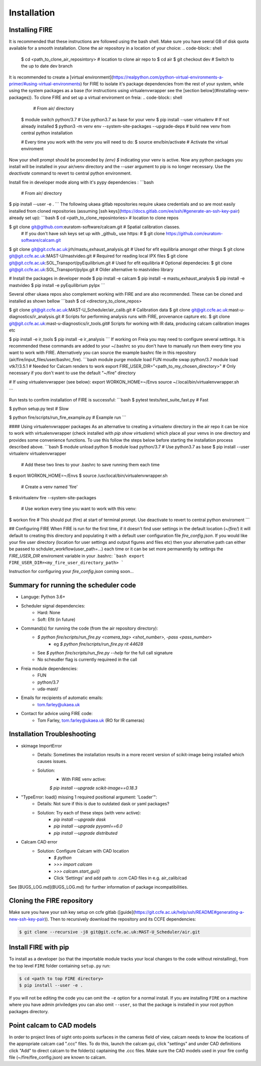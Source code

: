 ============
Installation
============

Installing FIRE
---------------

It is recommended that these instructions are followed using the bash shell. Make sure you have seeral GB of disk quota available for a smooth installation. Clone the air repository in a location of your choice:
.. code-block:: shell
    $ cd <path_to_clone_air_reposintory>  # location to clone air repo to
    $ cd air
    $ git checkout dev  # Switch to the up to date dev branch

It is recommended to create a [virtual environment](https://realpython.com/python-virtual-environments-a-primer/#using-virtual-environments) for FIRE to isolate it's
package dependencies from the rest of your system, while using the system
packages as a base (for instructions using virtualenvwrapper see the [section below](#installing-venv-packages)). To clone FIRE and set up a virtual enviroment on freia:
.. code-block:: shell
     # From air/ directory

    $ module switch python/3.7  # Use python3.7 as base for your venv
    $ pip install --user virtualenv  # If not already installed
    $ python3 -m venv env --system-site-packages --upgrade-deps  # build new venv from central python installation

    # Every time you work with the venv you will need to do:
    $ source env/bin/activate  # Activate the virtual enviroment

Now your shell prompt should be proceeded by `(env) $` indicating your venv is active. Now any python packages you install will be installed in your air/venv directory and the `--user` argument to pip is no longer necessary. Use the `deactivate` command to revert to central python environment.

Install fire in developer mode along with it's pypy dependencies :
```bash
 # From air/ directory

$ pip install --user -e .
```
The following ukaea gitlab repositories require ukaea credentials and so are most easily installed from cloned repositories (assuming [ssh keys](https://docs.gitlab.com/ee/ssh/#generate-an-ssh-key-pair) already set up):
```bash
$ cd <path_to_clone_reposintories>  # location to clone repos

$ git clone git@github.com:euratom-software/calcam.git  # Spatial calibration classes.
 # If you don't have ssh keys set up with _github_ use https:
 #  $ git clone https://github.com/euratom-software/calcam.git

$ git clone git@git.ccfe.ac.uk:jrh/mastu_exhaust_analysis.git  # Used for efit equilibria amongst other things
$ git clone git@git.ccfe.ac.uk:MAST-U/mastvideo.git  # Required for reading local IPX files
$ git clone git@git.ccfe.ac.uk:SOL_Transport/pyEquilibrium.git # Used for efit equilibria
# Optional dependecies:
$ git clone git@git.ccfe.ac.uk:SOL_Transport/pyIpx.git  # Older alternative to mastvideo library

# Install the packages in developer mode
$ pip install -e calcam
$ pip install -e mastu_exhaust_analysis
$ pip install -e mastvideo
$ pip install -e pyEquilibrium pyIpx
```

Several other ukaea repos also complement working with FIRE and are also recommended. These can be cloned and installed as shown bellow
```bash
$ cd <directory_to_clone_repos>

$ git clone git@git.ccfe.ac.uk:MAST-U_Scheduler/air_calib.git  # Calibration data
$ git clone git@git.ccfe.ac.uk:mast-u-diagnostics/ir_analysis.git  # Scripts for performing analysis runs with FIRE, provenance capture etc.
$ git clone git@git.ccfe.ac.uk:mast-u-diagnostics/ir_tools.git# Scripts for working with IR data, producing calcam calibration images etc

$ pip install -e ir_tools
$ pip install -e ir_analysis
```
If working on Freia you may need to configure several settings. It is recommended these commands are added to your ~/.bashrc so you don't have to manually run them every time you want to work with FIRE. Alternatively you can source the example bashrc file in this repository (air/fire/input_files/user/bashrc_fire).
```bash
module purge
module load FUN
moudle swap python/3.7
module load vtk7/3.5.1  # Needed for Calcam renders to work
export FIRE_USER_DIR="<path_to_my_chosen_directory>"  # Only necessary if you don't want to use the default "~/fire" directory

# If using virtualenvwrapper (see below):
export WORKON_HOME=~/Envs
source ~/.local/bin/virtualenvwrapper.sh

```

Run tests to confirm installation of FIRE is successful:
```bash
$ pytest tests/test_suite_fast.py  # Fast

$ python setup.py test  # Slow

$ python fire/scripts/run_fire_example.py  # Example run
```

#### Using virtualenvwrapper packages
As an alternative to creating a virtualenv directory in the air repo it can be nice to work with virtualenvwrapper (check installed with `pip show virtualenv`) which place all your venvs in one directory and provides some convenience functions. To use this follow the steps below before starting the installation process described above.
```bash
$ module unload python
$ module load python/3.7  # Use python3.7 as base
$ pip install --user virtualenv virtualenvwrapper

 # Add these two lines to your .bashrc to save running them each time
$ export WORKON_HOME=~/Envs
$ source /usr/local/bin/virtualenvwrapper.sh

 # Create a venv named 'fire'
$ mkvirtualenv fire --system-site-packages

 # Use workon every time you want to work with this venv:
$ workon fire  # This should put (fire) at start of terminal prompt. Use deactivate to revert to central python enviroment
```

## Configuring FIRE
When FIRE is run for the first time, if it doesn't find user settings in the default location (`~/fire/`) it will default to creating this directory and populating it with a default user configuration file `fire_config.json`.
If you would like your fire user directory (location for user settings and output figures and files etc) then your alternative path can either be passed to schduler_workflow(user_path=...) each time or it can be set more permanently by settings the `FIRE_USER_DIR` enviroment variable in your .bashrc:
```bash
export FIRE_USER_DIR=<my_fire_user_directory_path>
```

Instruction for configuring your `fire_config.json` coming soon...

Summary for running the scheduler code
--------------------------------------

* Languge: Python 3.6+
* Scheduler signal dependencies:
    - Hard: None
    - Soft: Efit (in future)
* Command(s) for running the code (from the air repository directory):
    - `$ python fire/scripts/run_fire.py <camera_tag> <shot_number>, -pass <pass_number>`
        - eg `$ python fire/scripts/run_fire.py rit 44628`
    - See `$ python fire/scripts/run_fire.py --help` for the full call signature
    - No scheudler flag is currently requireed in the call
* Freia module dependencies:
    - FUN
    - python/3.7
    - uda-mast/
* Emails for recipients of automatic emails:
    - tom.farley@ukaea.uk
* Contact for advice using FIRE code:
    - Tom Farley, tom.farley@ukaea.uk (RO for IR cameras)

Installation Troubleshooting
----------------------------
- skimage ImportError
    - Details: Sometimes the installation results in a more recent version of scikit-image being installed which causes issues.
    - Solution:
        - With FIRE venv active:
        `$ pip install --upgrade scikit-image==0.18.3`
- "TypeError: load() missing 1 required positional argument: 'Loader'":
    - Details: Not sure if this is due to outdated dask or yaml packages?
    - Solution: Try each of these steps (with venv active):
        - `pip install --upgrade dask`
        - `pip install --upgrade pyyaml==6.0`
        - `pip install --upgrade distributed`
- Calcam CAD error
    - Solution: Configure Calcam with CAD location
        - `$ python`
        - `>>> import calcam`
        - `>>> calcam.start_gui()`
        - Click 'Settings' and add path to .ccm CAD files in e.g. air_calib/cad

See [BUGS_LOG.md](BUGS_LOG.md) for further information of package incompatibilities.

Cloning the FIRE repository
---------------------------

Make sure you have your ssh key setup on ccfe gitlab ([guide](https://git.ccfe.ac.uk/help/ssh/README#generating-a-new-ssh-key-pair)).
Then to recursively download the repository and its CCFE dependencies:

.. code-block:: shell

    $ git clone --recursive -j8 git@git.ccfe.ac.uk:MAST-U_Scheduler/air.git

Install FIRE with pip
---------------------
To install as a developer (so that the importable module tracks your local changes to the
code without reinstalling), from the top level ``FIRE`` folder containing ``setup.py`` run:

.. code-block:: shell

    $ cd <path to top FIRE directory>
    $ pip install --user -e .

If you will not be editing the code you can omit the ``-e`` option for a normal install.
If you are installing ``FIRE`` on a machine where you have admin priviledges you can also
omit ``--user``, so that the package is installed in your root python packages directory.

Point calcam to CAD models
--------------------------
In order to project lines of sight onto points surfaces in the cameras field of view, calcam needs to know the locations
of the appropriate calcam cad ".ccc" files.
To do this, launch the calcam gui, click "settings" and under CAD definitions click "Add" to direct calcam to the
folder(s) captaining the .ccc files.
Make sure the CAD models used in your fire config file (~/fire/fire_config.json) are known to calcam.
